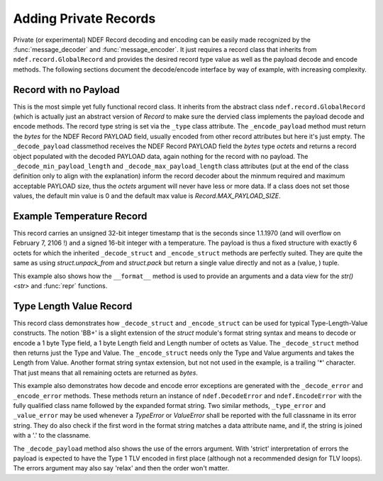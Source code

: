 .. -*- mode: rst; fill-column: 80 -*-

.. _extending:

Adding Private Records
======================

Private (or experimental) NDEF Record decoding and encoding can be easily made
recognized by the :func:`message_decoder` and :func:`message_encoder`. It just
requires a record class that inherits from ``ndef.record.GlobalRecord`` and
provides the desired record type value as well as the payload decode and encode
methods. The following sections document the decode/encode interface by way of
example, with increasing complexity.

Record with no Payload
----------------------

This is the most simple yet fully functional record class. It inherits from the
abstract class ``ndef.record.GlobalRecord`` (which is actually just an abstract
version of `Record` to make sure the dervied class implements the payload
decode and encode methods. The record type string is set via the ``_type`` class
attribute. The ``_encode_payload`` method must return the `bytes` for the NDEF
Record PAYLOAD field, usually encoded from other record attributes but here it's
just empty. The ``_decode_payload`` classmethod receives the NDEF Record PAYLOAD
field the `bytes` type *octets* and returns a record object populated with the
decoded PAYLOAD data, again nothing for the record with no payload. The
``_decode_min_payload_length`` and ``_decode_max_payload_length`` class
attributes (put at the end of the class definition only to align with the
explanation) inform the record decoder about the minmum required and maximum
acceptable PAYLOAD size, thus the *octets* argument will never have less or more
data. If a class does not set those values, the default min value is 0 and the
default max value is `Record.MAX_PAYLOAD_SIZE`.

.. testcode::

   import ndef
   
   class ExampleRecordWithNoPayload(ndef.record.GlobalRecord):
       """An NDEF Record with no payload."""
       
       _type = 'urn:nfc:ext:nfcpy.org:x-empty'

       def _encode_payload(self):
           # This record does not have any payload to encode.
           return b''

       @classmethod
       def _decode_payload(cls, octets, errors):
           # This record does not have any payload to decode.
           return cls()

       _decode_min_payload_length = 0
       _decode_max_payload_length = 0
   
   ndef.Record.register_type(ExampleRecordWithNoPayload)
   
   record = ExampleRecordWithNoPayload()
   octets = b''.join(ndef.message_encoder([record]))
   print("encoded: {}".format(octets))

   message = list(ndef.message_decoder(octets))
   print("decoded: {}".format(message[0]))

.. testoutput::

   encoded: b'\xd4\x11\x00nfcpy.org:x-empty'
   decoded: NDEF Example Record With No Payload ID '' PAYLOAD 0 byte


Example Temperature Record
--------------------------

This record carries an unsigned 32-bit integer timestamp that is the seconds
since 1.1.1970 (and will overflow on February 7, 2106 !) and a signed 16-bit
integer with a temperature. The payload is thus a fixed structure with exactly 6
octets for which the inherited ``_decode_struct`` and ``_encode_struct`` methods
are perfectly suited. They are quite the same as using `struct.unpack_from` and
`struct.pack` but return a single value directly and not as a (value, ) tuple.

This example also shows how the ``__format__`` method is used to provide an
arguments and a data view for the `str() <str>` and :func:`repr` functions.

.. testcode::

   import ndef
   import time
   
   class ExampleTemperatureRecord(ndef.record.GlobalRecord):
       """An NDEF Record that carries a temperature and a timestamp."""
       
       _type = 'urn:nfc:ext:nfcpy.org:x-temp'

       def __init__(self, timestamp, temperature):
           self._time = timestamp
           self._temp = temperature

       def __format__(self, format_spec):
           if format_spec == 'args':
               # Return the init args for repr() but w/o class name and brackets
               return "{r._time}, {r._temp}".format(r=self)
           if format_spec == 'data':
               # Return a nicely formatted content string for str()
               data_str = time.strftime('%d.%m.%Y', time.gmtime(self._time))
               time_str = time.strftime('%H:%M:%S', time.gmtime(self._time))
               return "{}°C on {} at {}".format(self._temp, data_str, time_str)
           return super(ExampleTemperatureRecord, self).__format__(format_spec)

       def _encode_payload(self):
           return self._encode_struct('>Lh', self._time, self._temp)

       @classmethod
       def _decode_payload(cls, octets, errors):
           timestamp, temperature = cls._decode_struct('>Lh', octets)
           return cls(timestamp, temperature)

       # Make sure that _decode_payload gets only called with 6 octets
       _decode_min_payload_length = 6
       _decode_max_payload_length = 6
   
   ndef.Record.register_type(ExampleTemperatureRecord)
   
   record = ExampleTemperatureRecord(1468410873, 25)
   octets = b''.join(ndef.message_encoder([record]))
   print("encoded: {}".format(octets))

   message = list(ndef.message_decoder(octets))
   print("decoded: {}".format(message[0]))

.. testoutput::

   encoded: b'\xd4\x10\x06nfcpy.org:x-tempW\x86+\xf9\x00\x19'
   decoded: NDEF Example Temperature Record ID '' 25°C on 13.07.2016 at 11:54:33



Type Length Value Record
------------------------

This record class demonstrates how ``_decode_struct`` and ``_encode_struct`` can
be used for typical Type-Length-Value constructs. The notion 'BB+' is a slight
extension of the `struct` module's format string syntax and means to decode or
encode a 1 byte Type field, a 1 byte Length field and Length number of octets as
Value. The ``_decode_struct`` method then returns just the Type and Value. The
``_encode_struct`` needs only the Type and Value arguments and takes the Length
from Value. Another format string syntax extension, but not not used in the
example, is a trailing '*' character. That just means that all remaining octets
are returned as `bytes`.

This example also demonstrates how decode and encode error exceptions are
generated with the ``_decode_error`` and ``_encode_error`` methods. These
methods return an instance of ``ndef.DecodeError`` and ``ndef.EncodeError`` with
the fully qualified class name followed by the expanded format string. Two
similar methods, ``_type_error`` and ``_value_error`` may be used whenever a
`TypeError` or `ValueError` shall be reported with the full classname in its
error string. They do also check if the first word in the format string matches
a data attribute name, and if, the string is joined with a '.' to the classname.

The ``_decode_payload`` method also shows the use of the errors argument. With
'strict' interpretation of errors the payload is expected to have the Type 1 TLV
encoded in first place (although not a recommended design for TLV loops). The
errors argument may also say 'relax' and then the order won't matter.

.. testcode::

   import ndef
   
   class ExampleTypeLengthValueRecord(ndef.record.GlobalRecord):
       """An NDEF Record with carries a temperature and a timestamp."""
       
       _type = 'urn:nfc:ext:nfcpy.org:x-tlvs'

       def __init__(self, *args):
           # We expect each argument to be a tuple of (Type, Value) where Type
	   # is int and Value is bytes. So *args* will be a tuple of tuples.
           self._tlvs = args

       def _encode_payload(self):
           if sum([t for t, v in self._tlvs if t == 1]) != 1:
	       raise self._encode_error("exactly one Type 1 TLV is required")
           tlv_octets = []
           for t, v in self._tlvs:
	       tlv_octets.append(self._encode_struct('>BB+', t, v))
	   return b''.join(tlv_octets)

       @classmethod
       def _decode_payload(cls, octets, errors):
           tlvs = []
           offset = 0
           while offset < len(octets):
               t, v = cls._decode_struct('>BB+', octets, offset)
	       offset = offset + 2 + len(v)
	       tlvs.append((t, v))
           if sum([t for t, v in tlvs if t == 1]) != 1:
	       raise cls._encode_error("missing the mandatory Type 1 TLV")
	   if errors == 'strict' and len(tlvs) > 0 and tlvs[0][0] != 1:
	       errstr = 'first TLV must be Type 1, not Type {}'
               raise cls._encode_error(errstr, tlvs[0][0])
           return cls(*tlvs)

       # We need at least the 2 octets Type, Length for the first TLV.
       _decode_min_payload_length = 2
   
   ndef.Record.register_type(ExampleTypeLengthValueRecord)

   record = ExampleTypeLengthValueRecord((1, b'abc'), (5, b'xyz'))
   octets = b''.join(ndef.message_encoder([record]))
   print("encoded: {}".format(octets))

   message = list(ndef.message_decoder(octets))
   print("decoded: {}".format(message[0]))

.. testoutput::

   encoded: b'\xd4\x10\nnfcpy.org:x-tlvs\x01\x03abc\x05\x03xyz'
   decoded: NDEF Example Type Length Value Record ID '' PAYLOAD 10 byte '0103616263050378797a'















